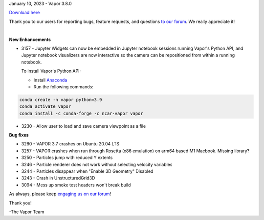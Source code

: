 .. _3.8.0:

January 10, 2023 - Vapor 3.8.0

`Download here <https://forms.gle/xLGwLgYSiABbHe8t8>`__

Thank you to our users for reporting bugs, feature requests, and questions `to our forum <https://vapor.discourse.group/>`_.  We really appreciate it!

.. raw:: html

    <iframe width="560" height="315" src="https://www.youtube.com/embed/2DwsJSKmio4" title="YouTube video player" frameborder="0" allow="accelerometer; autoplay; clipboard-write; encrypted-media; gyroscope; picture-in-picture; web-share" allowfullscreen></iframe>

|

**New Enhancements**

* 3157 - Jupyter Widgets can now be embedded in Jupyter notebook sessions running Vapor's Python API, and Jupyter notebook visualizers are now interactive so the camera can be repositioned from within a running notebook.

  To install Vapor's Python API:

  * Install `Anaconda <https://anaconda.org/>`_ 
  * Run the following commands:

.. code-block::

        conda create -n vapor python=3.9
        conda activate vapor
        conda install -c conda-forge -c ncar-vapor vapor

* 3230 - Allow user to load and save camera viewpoint as a file

**Bug fixes**

* 3280 - VAPOR 3.7 crashes on Ubuntu 20.04 LTS
* 3257 - VAPOR crashes when run through Rosetta (x86 emulation) on arm64 based M1 Macbook. Missing library?
* 3250 - Particles jump with reduced Y extents
* 3246 - Particle renderer does not work without selecting velocity variables
* 3244 - Particles disappear when "Enable 3D Geometry" Disabled
* 3243 - Crash in UnstructuredGrid3D
* 3094 - Mess up smoke test headers won't break build

As always, please keep `engaging us on our forum <https://vapor.discourse.group/>`_!

Thank you!

-The Vapor Team
